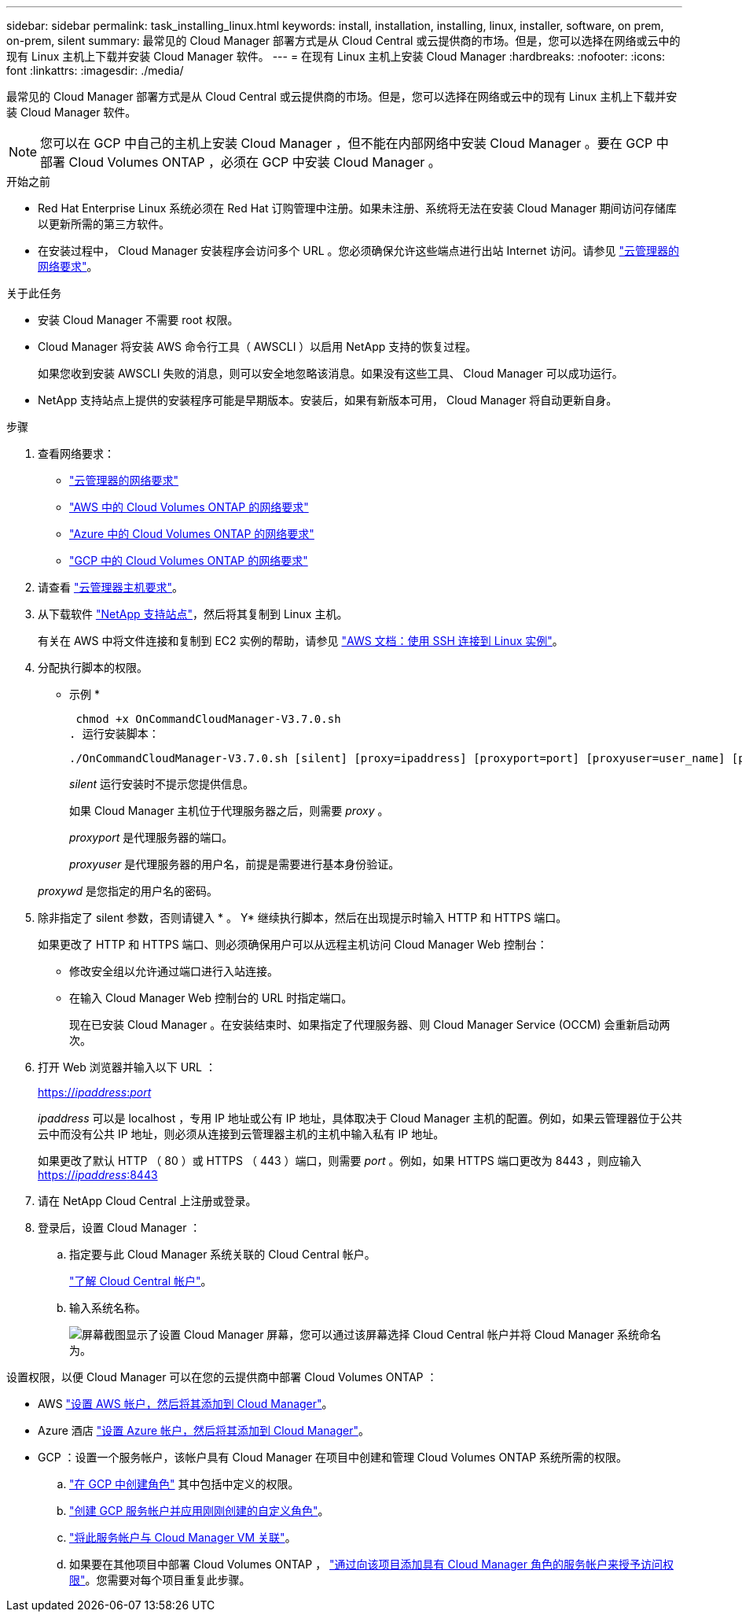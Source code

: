 ---
sidebar: sidebar 
permalink: task_installing_linux.html 
keywords: install, installation, installing, linux, installer, software, on prem, on-prem, silent 
summary: 最常见的 Cloud Manager 部署方式是从 Cloud Central 或云提供商的市场。但是，您可以选择在网络或云中的现有 Linux 主机上下载并安装 Cloud Manager 软件。 
---
= 在现有 Linux 主机上安装 Cloud Manager
:hardbreaks:
:nofooter: 
:icons: font
:linkattrs: 
:imagesdir: ./media/


[role="lead"]
最常见的 Cloud Manager 部署方式是从 Cloud Central 或云提供商的市场。但是，您可以选择在网络或云中的现有 Linux 主机上下载并安装 Cloud Manager 软件。


NOTE: 您可以在 GCP 中自己的主机上安装 Cloud Manager ，但不能在内部网络中安装 Cloud Manager 。要在 GCP 中部署 Cloud Volumes ONTAP ，必须在 GCP 中安装 Cloud Manager 。

.开始之前
* Red Hat Enterprise Linux 系统必须在 Red Hat 订购管理中注册。如果未注册、系统将无法在安装 Cloud Manager 期间访问存储库以更新所需的第三方软件。
* 在安装过程中， Cloud Manager 安装程序会访问多个 URL 。您必须确保允许这些端点进行出站 Internet 访问。请参见 link:reference_networking_cloud_manager.html["云管理器的网络要求"]。


.关于此任务
* 安装 Cloud Manager 不需要 root 权限。
* Cloud Manager 将安装 AWS 命令行工具（ AWSCLI ）以启用 NetApp 支持的恢复过程。
+
如果您收到安装 AWSCLI 失败的消息，则可以安全地忽略该消息。如果没有这些工具、 Cloud Manager 可以成功运行。

* NetApp 支持站点上提供的安装程序可能是早期版本。安装后，如果有新版本可用， Cloud Manager 将自动更新自身。


.步骤
. 查看网络要求：
+
** link:reference_networking_cloud_manager.html["云管理器的网络要求"]
** link:reference_networking_aws.html["AWS 中的 Cloud Volumes ONTAP 的网络要求"]
** link:reference_networking_azure.html["Azure 中的 Cloud Volumes ONTAP 的网络要求"]
** link:reference_networking_gcp.html["GCP 中的 Cloud Volumes ONTAP 的网络要求"]


. 请查看 link:reference_cloud_mgr_reqs.html["云管理器主机要求"]。
. 从下载软件 http://mysupport.netapp.com/NOW/cgi-bin/software["NetApp 支持站点"^]，然后将其复制到 Linux 主机。
+
有关在 AWS 中将文件连接和复制到 EC2 实例的帮助，请参见 http://docs.aws.amazon.com/AWSEC2/latest/UserGuide/AccessingInstancesLinux.html["AWS 文档：使用 SSH 连接到 Linux 实例"^]。

. 分配执行脚本的权限。
+
* 示例 *

+
 chmod +x OnCommandCloudManager-V3.7.0.sh
. 运行安装脚本：
+
 ./OnCommandCloudManager-V3.7.0.sh [silent] [proxy=ipaddress] [proxyport=port] [proxyuser=user_name] [proxypwd=password]
+
_silent_ 运行安装时不提示您提供信息。

+
如果 Cloud Manager 主机位于代理服务器之后，则需要 _proxy_ 。

+
_proxyport_ 是代理服务器的端口。

+
_proxyuser_ 是代理服务器的用户名，前提是需要进行基本身份验证。

+
_proxywd_ 是您指定的用户名的密码。

. 除非指定了 silent 参数，否则请键入 * 。 Y* 继续执行脚本，然后在出现提示时输入 HTTP 和 HTTPS 端口。
+
如果更改了 HTTP 和 HTTPS 端口、则必须确保用户可以从远程主机访问 Cloud Manager Web 控制台：

+
** 修改安全组以允许通过端口进行入站连接。
** 在输入 Cloud Manager Web 控制台的 URL 时指定端口。
+
现在已安装 Cloud Manager 。在安装结束时、如果指定了代理服务器、则 Cloud Manager Service (OCCM) 会重新启动两次。



. 打开 Web 浏览器并输入以下 URL ：
+
https://_ipaddress_:__port__[]

+
_ipaddress_ 可以是 localhost ，专用 IP 地址或公有 IP 地址，具体取决于 Cloud Manager 主机的配置。例如，如果云管理器位于公共云中而没有公共 IP 地址，则必须从连接到云管理器主机的主机中输入私有 IP 地址。

+
如果更改了默认 HTTP （ 80 ）或 HTTPS （ 443 ）端口，则需要 _port_ 。例如，如果 HTTPS 端口更改为 8443 ，则应输入 https://_ipaddress_:8443[]

. 请在 NetApp Cloud Central 上注册或登录。
. 登录后，设置 Cloud Manager ：
+
.. 指定要与此 Cloud Manager 系统关联的 Cloud Central 帐户。
+
link:concept_cloud_central_accounts.html["了解 Cloud Central 帐户"]。

.. 输入系统名称。
+
image:screenshot_set_up_cloud_manager.gif["屏幕截图显示了设置 Cloud Manager 屏幕，您可以通过该屏幕选择 Cloud Central 帐户并将 Cloud Manager 系统命名为。"]





设置权限，以便 Cloud Manager 可以在您的云提供商中部署 Cloud Volumes ONTAP ：

* AWS link:task_adding_aws_accounts.html["设置 AWS 帐户，然后将其添加到 Cloud Manager"]。
* Azure 酒店 link:task_adding_azure_accounts.html["设置 Azure 帐户，然后将其添加到 Cloud Manager"]。
* GCP ：设置一个服务帐户，该帐户具有 Cloud Manager 在项目中创建和管理 Cloud Volumes ONTAP 系统所需的权限。
+
.. https://cloud.google.com/iam/docs/creating-custom-roles#iam-custom-roles-create-gcloud["在 GCP 中创建角色"^] 其中包括中定义的权限。
.. https://cloud.google.com/iam/docs/creating-managing-service-accounts#creating_a_service_account["创建 GCP 服务帐户并应用刚刚创建的自定义角色"^]。
.. https://cloud.google.com/compute/docs/access/create-enable-service-accounts-for-instances#changeserviceaccountandscopes["将此服务帐户与 Cloud Manager VM 关联"^]。
.. 如果要在其他项目中部署 Cloud Volumes ONTAP ， https://cloud.google.com/iam/docs/granting-changing-revoking-access#granting-console["通过向该项目添加具有 Cloud Manager 角色的服务帐户来授予访问权限"^]。您需要对每个项目重复此步骤。



